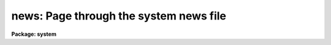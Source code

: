 .. _news:

news: Page through the system news file
=======================================

**Package: system**

.. raw:: html

  </tr></table><p>
  <h3>Name</h3>
  <!-- BeginSection: 'NAME' -->
  <p>
  news -- print the revisions summary for the current IRAF version
  </p>
  <!-- EndSection:   'NAME' -->
  <h3>Usage</h3>
  <!-- BeginSection: 'USAGE' -->
  <p>
  news
  </p>
  <!-- EndSection:   'USAGE' -->
  <h3>Description</h3>
  <!-- BeginSection: 'DESCRIPTION' -->
  <p>
  The <i>news</i> task uses the standard IRAF file pager to review a formatted
  summary of the system revisions for the version of IRAF being run.
  The revisions summaries for older versions of the system are also provided:
  use the <i>N</i> and <i>P</i> pager keys to display the next or previous
  system revisions summary.  The revisions summary is given in the file
  <tt>"doc$newsfile"</tt>.
  </p>
  <p>
  For reasons of brevity, only the revisions summary is printed.  For detailed
  information on the revisions made to a particular science package, type
  </p>
  <p>
      cl&gt; help &lt;pkg&gt;.revisions op=sys
  </p>
  <p>
  where <tt>"pkg"</tt> is the name of the CL package for which revisions information
  is desired.  For detailed information on the revisions to the system
  software and programming interfaces, examine the system notes file,
  given in the file <tt>"notes.*"</tt> in the directory <tt>"iraf$local"</tt>.  The system
  notes files for older versions of the system will be found in the <tt>"doc"</tt>
  directory.
  </p>
  <!-- EndSection:   'DESCRIPTION' -->
  <h3>Bugs</h3>
  <!-- BeginSection: 'BUGS' -->
  <p>
  The revisions summary is often lengthy and may be easier to read if a
  printed copy is made.
  </p>
  <p>
  Redirecting the output of <i>news</i>, e.g., to <i>lprint</i>, doesn't work
  at present.
  </p>
  <!-- EndSection:   'BUGS' -->
  <h3>Examples</h3>
  <!-- BeginSection: 'EXAMPLES' -->
  <p>
  1. Page the revisions summary for the current IRAF release.
  </p>
  <p>
      cl&gt; news
  </p>
  <p>
  2. Print the revisions summary.
  </p>
  <p>
      cl&gt; lprint doc$newsfile
  </p>
  <p>
  3. Page the system notes file.  Anyone who develops software for IRAF
  should review this file with each new release, to see what has changed.
  Documentation for new system facilities is often given in the system
  notesfile.
  </p>
  <p>
      cl&gt; page iraf$local/notes.*
  </p>
  <p>
  4. Review the revisions summary for the IMAGES package.
  </p>
  <p>
      cl&gt; phelp images.revisions op=sys
  </p>
  <!-- EndSection:   'EXAMPLES' -->
  <h3>See also</h3>
  <!-- BeginSection: 'SEE ALSO' -->
  <p>
  help, phelp, page
  </p>
  
  <!-- EndSection:    'SEE ALSO' -->
  
  <!-- Contents: 'NAME' 'USAGE' 'DESCRIPTION' 'BUGS' 'EXAMPLES' 'SEE ALSO'  -->
  
